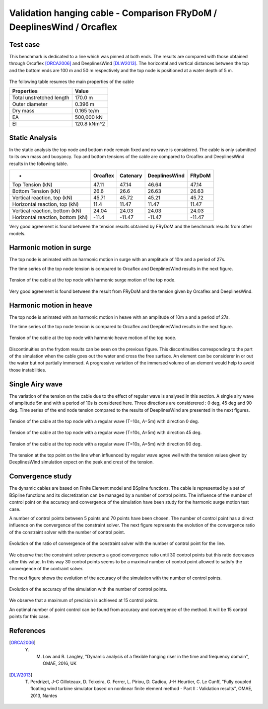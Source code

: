 .. _bench_hanging_cable:

Validation hanging cable - Comparison FRyDoM / DeeplinesWind / Orcaflex
=======================================================================

Test case
---------

This benchmark is dedicated to a line which was pinned at both ends. The results are compared with those
obtained through Orcaflex [ORCA2006]_ and DeeplinesWind [DLW2013]_. The horizontal and vertical distances between the top 
and the bottom ends are 100 m and 50 m respectively and the top node is positioned at a water depth of 5 m.

.. _fig_hanging_cable
.. figure:: _static/bench_Cables/hanging_cable/hanging_cable_scheme.png
    :align: center
    :alt: Hanging cable view


The following table resumes the main properties of the cable

==================================== ==================================
Properties                           Value
==================================== ==================================
Total unstretched length             170.0 m
Outer diameter                       0.396 m
Dry mass                             0.165 te/m
EA                                   500,000 kN
EI                                   120.8 kNm^2
==================================== ==================================


Static Analysis
---------------

In the static analysis the top node and bottom node remain fixed and no wave is considered. The cable is only
submitted to its own mass and buoyancy. Top and bottom tensions of the cable are compared to Orcaflex and DeeplinesWind results in the following table.

================================= ========= ========= ============= =======
            -                     Orcaflex  Catenary  DeeplinesWind  FRyDoM    
================================= ========= ========= ============= =======
Top Tension (kN)                  47.11     47.14     46.64         47.14
Bottom Tension (kN)               26.6      26.6      26.63         26.63    
Vertical reaction, top (kN)       45.71     45.72     45.21         45.72      
Horizontal reaction, top (kN)     11.4      11.47     11.47         11.47
Vertical reaction, bottom (kN)    24.04     24.03     24.03         24.03
Horizontal reaction, bottom (kN)  -11.4     -11.47    -11.47        -11.47
================================= ========= ========= ============= =======

Very good agreement is found between the tension results obtained by FRyDoM and the 
benchmark results from other models.


Harmonic motion in surge
------------------------

The top node is animated with an harmonic motion in surge with an amplitude of 10m and 
a period of 27s.

The time series of the top node tension is compared to Orcaflex and DeeplinesWind results
in the next figure.

.. _fig_surge_motion:
.. figure:: _static/bench_Cables/hanging_cable/time_series_top_tension_surge.png
    :align: center
    :alt: Top tension surge

    Tension of the cable at the top node with harmonic surge motion of the top node.

Very good agreement is found between the result from FRyDoM and the tension given by Orcaflex 
and DeeplinesWind.


Harmonic motion in heave
------------------------

The top node is animated with an harmonic motion in heave with an amplitude of 10m a
and a period of 27s.

The time series of the top node tension is compared to Orcaflex and DeeplinesWind results 
in the next figure.

.. _fig_heave_motion:
.. figure:: _static/bench_Cables/hanging_cable/time_series_top_tension_heave.png
    :align: center
    :alt: Top tension heave

    Tension of the cable at the top node with harmonic heave motion of the top node.

Discontinuities on the frydom results can be seen on the previous figure. This discontinuities corresponding to the 
part of the simulation when the cable goes out the water and cross the free surface. An element can be considerer in or out 
the water but not partially immersed. A progressive variation of the immersed volume of an element would help to avoid those
instabilities.

Single Airy wave
----------------

The variation of the tension on the cable due to the effect of regular wave is analysed in
this section. A single airy wave of amplitude 5m and with a period of 10s is considered here.
Three directions are considerered : 0 deg, 45 deg and 90 deg. 
Time series of the end node tension compared to the results of DeeplinesWind are presented in the next figures.

.. _fig_airy_0:
.. figure:: _static/bench_Cables/hanging_cable/time_series_top_tension_airy0.png
    :align: center
    :alt: Top tension airy 0

    Tension of the cable at the top node with a regular wave (T=10s, A=5m) with direction 0 deg.

.. _fig_airy_45:
.. figure:: _static/bench_Cables/hanging_cable/time_series_top_tension_airy45.png
    :align: center
    :alt: Top tension airy 45

    Tension of the cable at the top node with a regular wave (T=10s, A=5m) with direction 45 deg.

.. _fig_airy_90:
.. figure:: _static/bench_Cables/hanging_cable/time_series_top_tension_airy90.png
    :align: center
    :alt: Top tension airy 90

    Tension of the cable at the top node with a regular wave (T=10s, A=5m) with direction 90 deg.

The tension at the top point on the line when influenced by regular wave agree well
with the tension values given by DeeplinesWind simulation expect on the peak and crest 
of the tension.


Convergence study
-----------------

The dynamic cables are based on Finite Element model and BSpline functions. The cable is represented
by a set of BSpline functions and its discretization can be managed by a number of control points.
The influence of the number of control point on the accuracy and convergence of the simulation
have been study for the harmonic surge motion test case. 

A number of control points between 5 points and 70 points have been chosen. The number of 
control point has a direct influence on the convergence of the constraint solver.
The next figure represents the evolution of the convergence ratio of the constraint 
solver with the number of control point.

.. _fig_ratio_solver:
.. figure:: _static/bench_Cables/hanging_cable/perc_conv_max1000_b2_f9.png
    :align: center
    :alt: Solver ratio conv

    Evolution of the ratio of convergence of the constraint solver with the number of 
    control point for the line.

We observe that the constraint solver presents a good convergence ratio until 30 control points but this ratio decreases
after this value. In this way 30 control points seems to be a maximal number of control point allowed
to satisfy the convergence of the contraint solver.

The next figure shows the evolution of the accuracy of the simulation with the number of 
control points.

.. _fig_accuracy_surge:
.. figure:: _static/bench_Cables/hanging_cable/error_mean_b2_f9_max1000_dt001.png
    :align: center
    :alt: Accuracy of the simulation
    
    Evolution of the accuracy of the simulation with the number of control points.

We observe that a maximum of precision is achieved at 15 control points. 

An optimal number of point control can be found from accuracy and convergence of the method.
It will be 15 control points for this case.


References
----------

.. [ORCA2006] Y. M. Low and R. Langley, "Dynamic analysis of a flexible hanging riser in the time and frequency domain", OMAE, 2016, UK
.. [DLW2013] T. Perdrizet, J-C Gilloteaux, D. Teixeira, G. Ferrer, L. Piriou, D. Cadiou, J-H Heurtier, C. Le Cunff, "Fully coupled floating wind turbine simulator based on nonlinear finite element method - Part II : Validation results", OMAE, 2013, Nantes






